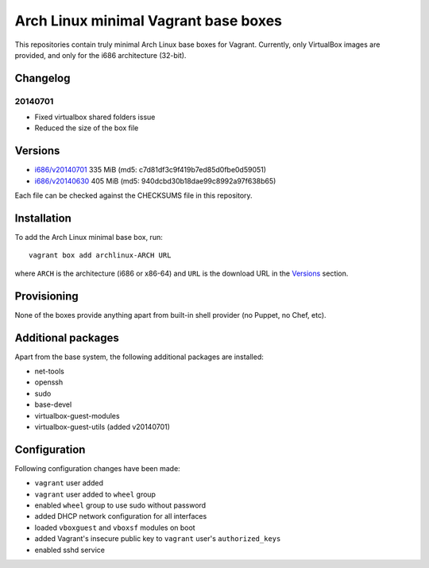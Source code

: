 =====================================
Arch Linux minimal Vagrant base boxes
=====================================

This repositories contain truly minimal Arch Linux base boxes for Vagrant.
Currently, only VirtualBox images are provided, and only for the i686
architecture (32-bit).

Changelog
=========

20140701
--------

- Fixed virtualbox shared folders issue
- Reduced the size of the box file

Versions
========

- `i686/v20140701`_ 335 MiB (md5: c7d81df3c9f419b7ed85d0fbe0d59051)
- `i686/v20140630`_ 405 MiB (md5: 940dcbd30b18dae99c8992a97f638b65)

Each file can be checked against the CHECKSUMS file in this repository.

Installation
============

To add the Arch Linux minimal base box, run::

    vagrant box add archlinux-ARCH URL

where ``ARCH`` is the architecture (i686 or x86-64) and ``URL`` is the download 
URL in the Versions_ section.

Provisioning
============

None of the boxes provide anything apart from built-in shell provider (no
Puppet, no Chef, etc).

Additional packages
===================

Apart from the base system, the following additional packages are installed:

- net-tools
- openssh
- sudo
- base-devel
- virtualbox-guest-modules
- virtualbox-guest-utils (added v20140701)

Configuration
=============

Following configuration changes have been made:

- ``vagrant`` user added
- ``vagrant`` user added to ``wheel`` group
- enabled ``wheel`` group to use sudo without password
- added DHCP network configuration for all interfaces
- loaded ``vboxguest`` and ``vboxsf`` modules on boot
- added Vagrant's insecure public key to ``vagrant`` user's
  ``authorized_keys``
- enabled sshd service


.. _i686/v20140630: https://dl.dropboxusercontent.com/s/09iq7rmvs268t64/archlinux-i686-20140630.box
.. _i686/v20140701: https://dl.dropboxusercontent.com/s/w1vd94o3uzsduzg/archlinux-i686-20140701.box
